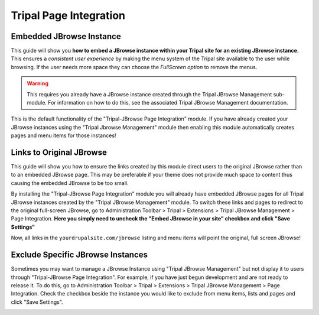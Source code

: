 Tripal Page Integration
========================

Embedded JBrowse Instance
---------------------------

This guide will show you **how to embed a JBrowse instance within your Tripal site for an existing JBrowse instance**. This ensures a *consistent user experience* by making the menu system of the Tripal site available to the user while browsing. If the user needs more space they can choose the *FullScreen option* to remove the menus.

.. warning::

   This requires you already have a JBrowse instance created through the Tripal JBrowse Management sub-module. For information on how to do this, see the associated Tripal JBrowse Management documentation.

This is the default functionality of the "Tripal-JBrowse Page Integration" module. If you have already created your JBrowse instances using the "Tripal Jbrowse Management" module then enabling this module automatically creates pages and menu items for those instances!

.. image:: ../assets/instancepage.embeddedjbrowse.png

Links to Original JBrowse
---------------------------

This guide will show you how to ensure the links created by this module direct users to the original JBrowse rather than to an embedded JBrowse page. This may be preferable if your theme does not provide much space to content thus causing the embedded JBrowse to be too small.

By installing the "Tripal-JBrowse Page Integration" module you will already have embedded JBrowse pages for all Tripal JBrowse instances created by the "Tripal JBrowse Management" module. To switch these links and pages to redirect to the original full-screen JBrowse, go to Administration Toolbar > Tripal > Extensions > Tripal JBrowse Management > Page Integration. **Here you simply need to uncheck the "Embed JBrowse in your site" checkbox and click "Save Settings"**

.. image:: ../assets/instancepage.linkoriginal.png

Now, all links in the ``yourdrupalsite.com/jbrowse`` listing and menu items will point the original, full screen JBrowse!

Exclude Specific JBrowse Instances
-----------------------------------

Sometimes you may want to manage a JBrowse Instance using "Tripal JBrowse Management" but not display it to users through "Tripal-JBrowse Page Integration". For example, if you have just begun development and are not ready to release it. To do this, go to Administration Toolbar > Tripal > Extensions > Tripal JBrowse Management > Page Integration. Check the checkbox beside the instance you would like to exclude from menu items, lists and pages and click "Save Settings".

.. image:: ../assets/instancepage.excludesetting.png
